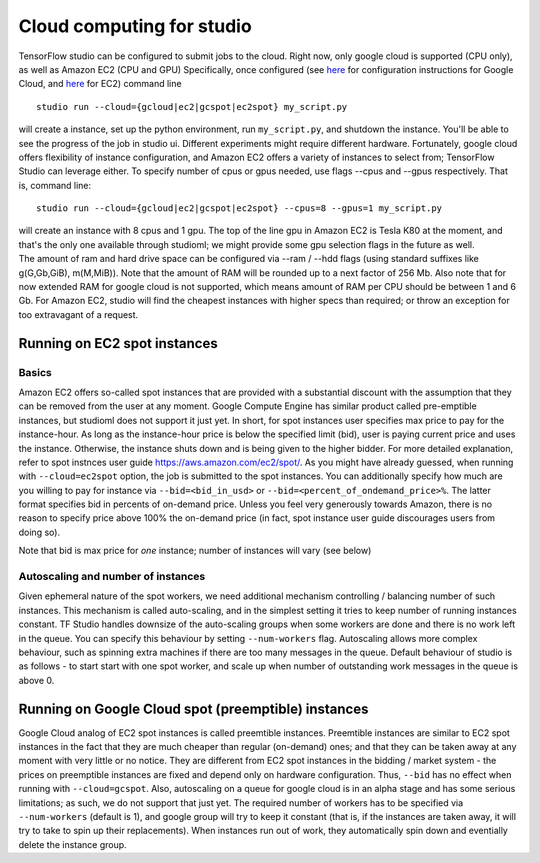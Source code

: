 Cloud computing for studio
==========================

TensorFlow studio can be configured to submit jobs to the cloud. Right
now, only google cloud is supported (CPU only), as well as Amazon EC2
(CPU and GPU) Specifically, once configured (see
`here <gcloud_setup.md>`__ for configuration instructions for Google
Cloud, and `here <ec2_setup.md>`__ for EC2) command line

::

    studio run --cloud={gcloud|ec2|gcspot|ec2spot} my_script.py 

will create a instance, set up the python environment, run
``my_script.py``, and shutdown the instance. You'll be able to see the
progress of the job in studio ui. Different experiments might require
different hardware. Fortunately, google cloud offers flexibility of
instance configuration, and Amazon EC2 offers a variety of instances to
select from; TensorFlow Studio can leverage either. To specify number of
cpus or gpus needed, use flags --cpus and --gpus respectively. That is,
command line:

::

    studio run --cloud={gcloud|ec2|gcspot|ec2spot} --cpus=8 --gpus=1 my_script.py 

| will create an instance with 8 cpus and 1 gpu. The top of the line gpu
  in Amazon EC2 is Tesla K80 at the moment, and that's the only one
  available through studioml; we might provide some gpu selection flags
  in the future as well.
| The amount of ram and hard drive space can be configured via --ram /
  --hdd flags (using standard suffixes like g(G,Gb,GiB), m(M,MiB)). Note
  that the amount of RAM will be rounded up to a next factor of 256 Mb.
  Also note that for now extended RAM for google cloud is not supported,
  which means amount of RAM per CPU should be between 1 and 6 Gb. For
  Amazon EC2, studio will find the cheapest instances with higher specs
  than required; or throw an exception for too extravagant of a request.

Running on EC2 spot instances
-----------------------------

Basics
~~~~~~

Amazon EC2 offers so-called spot instances that are provided with a
substantial discount with the assumption that they can be removed from
the user at any moment. Google Compute Engine has similar product called
pre-emptible instances, but studioml does not support it just yet. In
short, for spot instances user specifies max price to pay for the
instance-hour. As long as the instance-hour price is below the specified
limit (bid), user is paying current price and uses the instance.
Otherwise, the instance shuts down and is being given to the higher
bidder. For more detailed explanation, refer to spot instnces user guide
https://aws.amazon.com/ec2/spot/. As you might have already guessed,
when running with ``--cloud=ec2spot`` option, the job is submitted to
the spot instances. You can additionally specify how much are you
willing to pay for instance via ``--bid=<bid_in_usd>`` or
``--bid=<percent_of_ondemand_price>%``. The latter format specifies bid
in percents of on-demand price. Unless you feel very generously towards
Amazon, there is no reason to specify price above 100% the on-demand
price (in fact, spot instance user guide discourages users from doing
so).

Note that bid is max price for *one* instance; number of instances will
vary (see below)

Autoscaling and number of instances
~~~~~~~~~~~~~~~~~~~~~~~~~~~~~~~~~~~

Given ephemeral nature of the spot workers, we need additional mechanism
controlling / balancing number of such instances. This mechanism is
called auto-scaling, and in the simplest setting it tries to keep number
of running instances constant. TF Studio handles downsize of the
auto-scaling groups when some workers are done and there is no work left
in the queue. You can specify this behaviour by setting
``--num-workers`` flag. Autoscaling allows more complex behaviour, such
as spinning extra machines if there are too many messages in the queue.
Default behaviour of studio is as follows - to start start with one spot
worker, and scale up when number of outstanding work messages in the
queue is above 0.

Running on Google Cloud spot (preemptible) instances
----------------------------------------------------

Google Cloud analog of EC2 spot instances is called preemtible
instances. Preemtible instances are similar to EC2 spot instances in the
fact that they are much cheaper than regular (on-demand) ones; and that
they can be taken away at any moment with very little or no notice. They
are different from EC2 spot instances in the bidding / market system -
the prices on preemptible instances are fixed and depend only on
hardware configuration. Thus, ``--bid`` has no effect when running with
``--cloud=gcspot``. Also, autoscaling on a queue for google cloud is in
an alpha stage and has some serious limitations; as such, we do not
support that just yet. The required number of workers has to be
specified via ``--num-workers`` (default is 1), and google group will
try to keep it constant (that is, if the instances are taken away, it
will try to take to spin up their replacements). When instances run out
of work, they automatically spin down and eventially delete the instance
group.
